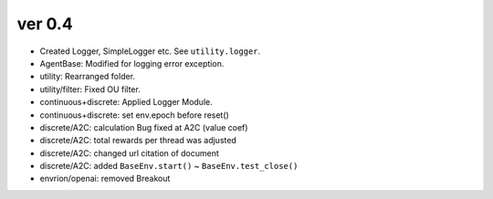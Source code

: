 ver 0.4
------------------------------------------------
- Created Logger, SimpleLogger etc. See ``utility.logger``.
- AgentBase: Modified for logging error exception.
- utility: Rearranged folder.
- utility/filter: Fixed OU filter.
- continuous+discrete: Applied Logger Module.
- continuous+discrete: set env.epoch before reset()
- discrete/A2C: calculation Bug fixed at A2C (value coef)
- discrete/A2C: total rewards per thread was adjusted
- discrete/A2C: changed url citation of document
- discrete/A2C: added ``BaseEnv.start()`` ~ ``BaseEnv.test_close()``
- envrion/openai: removed Breakout
